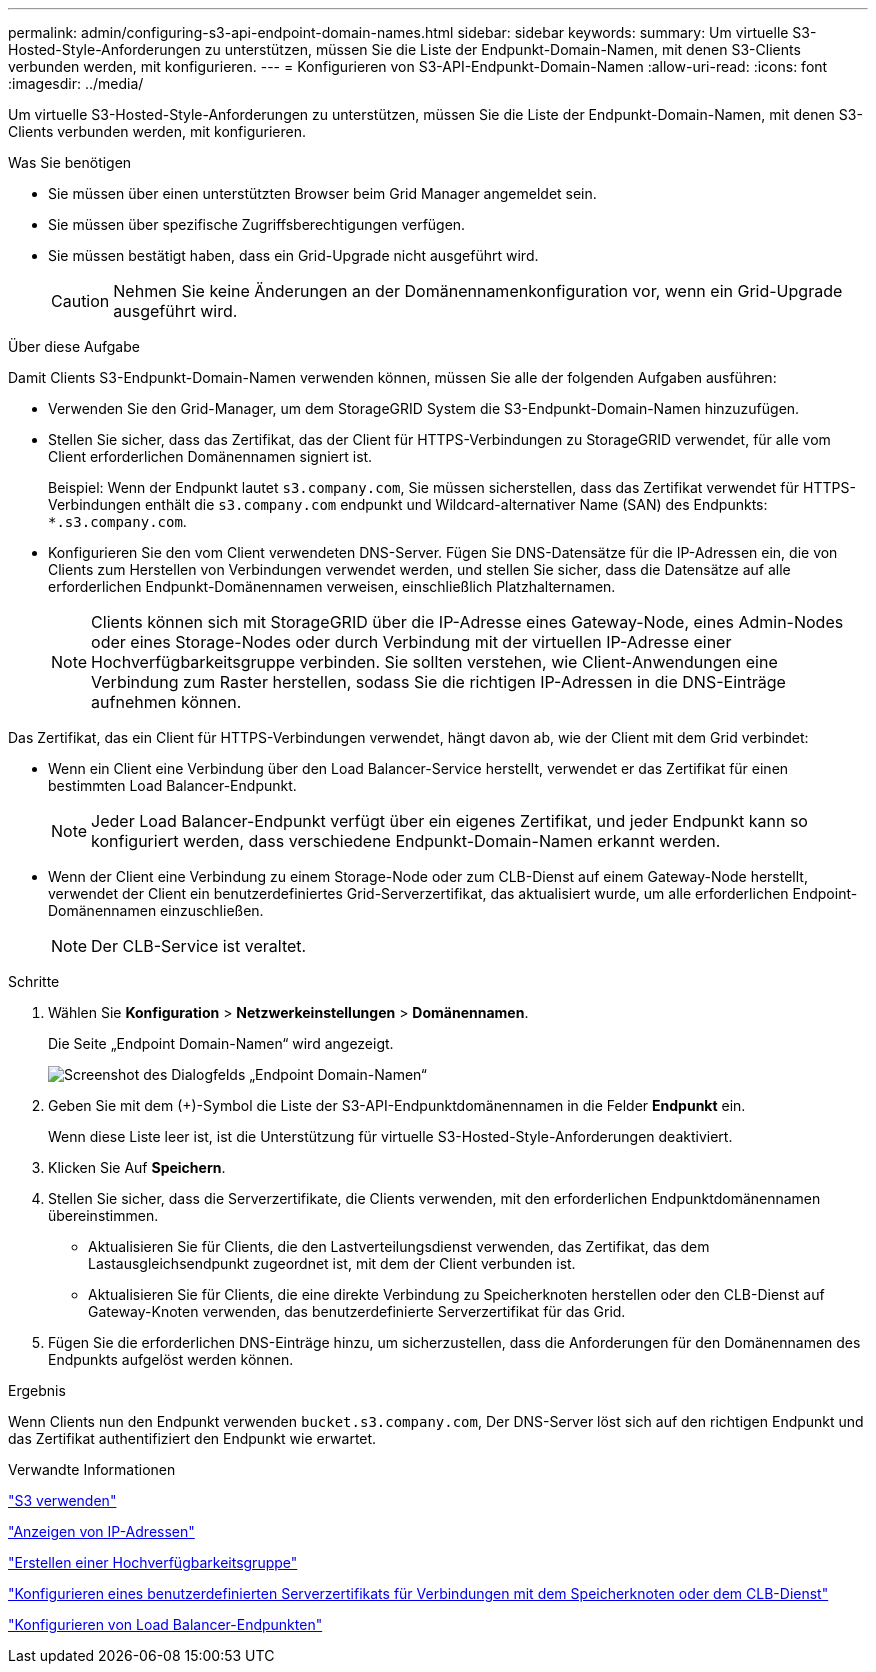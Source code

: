 ---
permalink: admin/configuring-s3-api-endpoint-domain-names.html 
sidebar: sidebar 
keywords:  
summary: Um virtuelle S3-Hosted-Style-Anforderungen zu unterstützen, müssen Sie die Liste der Endpunkt-Domain-Namen, mit denen S3-Clients verbunden werden, mit konfigurieren. 
---
= Konfigurieren von S3-API-Endpunkt-Domain-Namen
:allow-uri-read: 
:icons: font
:imagesdir: ../media/


[role="lead"]
Um virtuelle S3-Hosted-Style-Anforderungen zu unterstützen, müssen Sie die Liste der Endpunkt-Domain-Namen, mit denen S3-Clients verbunden werden, mit konfigurieren.

.Was Sie benötigen
* Sie müssen über einen unterstützten Browser beim Grid Manager angemeldet sein.
* Sie müssen über spezifische Zugriffsberechtigungen verfügen.
* Sie müssen bestätigt haben, dass ein Grid-Upgrade nicht ausgeführt wird.
+

CAUTION: Nehmen Sie keine Änderungen an der Domänennamenkonfiguration vor, wenn ein Grid-Upgrade ausgeführt wird.



.Über diese Aufgabe
Damit Clients S3-Endpunkt-Domain-Namen verwenden können, müssen Sie alle der folgenden Aufgaben ausführen:

* Verwenden Sie den Grid-Manager, um dem StorageGRID System die S3-Endpunkt-Domain-Namen hinzuzufügen.
* Stellen Sie sicher, dass das Zertifikat, das der Client für HTTPS-Verbindungen zu StorageGRID verwendet, für alle vom Client erforderlichen Domänennamen signiert ist.
+
Beispiel: Wenn der Endpunkt lautet `s3.company.com`, Sie müssen sicherstellen, dass das Zertifikat verwendet für HTTPS-Verbindungen enthält die `s3.company.com` endpunkt und Wildcard-alternativer Name (SAN) des Endpunkts: `*.s3.company.com`.

* Konfigurieren Sie den vom Client verwendeten DNS-Server. Fügen Sie DNS-Datensätze für die IP-Adressen ein, die von Clients zum Herstellen von Verbindungen verwendet werden, und stellen Sie sicher, dass die Datensätze auf alle erforderlichen Endpunkt-Domänennamen verweisen, einschließlich Platzhalternamen.
+

NOTE: Clients können sich mit StorageGRID über die IP-Adresse eines Gateway-Node, eines Admin-Nodes oder eines Storage-Nodes oder durch Verbindung mit der virtuellen IP-Adresse einer Hochverfügbarkeitsgruppe verbinden. Sie sollten verstehen, wie Client-Anwendungen eine Verbindung zum Raster herstellen, sodass Sie die richtigen IP-Adressen in die DNS-Einträge aufnehmen können.



Das Zertifikat, das ein Client für HTTPS-Verbindungen verwendet, hängt davon ab, wie der Client mit dem Grid verbindet:

* Wenn ein Client eine Verbindung über den Load Balancer-Service herstellt, verwendet er das Zertifikat für einen bestimmten Load Balancer-Endpunkt.
+

NOTE: Jeder Load Balancer-Endpunkt verfügt über ein eigenes Zertifikat, und jeder Endpunkt kann so konfiguriert werden, dass verschiedene Endpunkt-Domain-Namen erkannt werden.

* Wenn der Client eine Verbindung zu einem Storage-Node oder zum CLB-Dienst auf einem Gateway-Node herstellt, verwendet der Client ein benutzerdefiniertes Grid-Serverzertifikat, das aktualisiert wurde, um alle erforderlichen Endpoint-Domänennamen einzuschließen.
+

NOTE: Der CLB-Service ist veraltet.



.Schritte
. Wählen Sie *Konfiguration* > *Netzwerkeinstellungen* > *Domänennamen*.
+
Die Seite „Endpoint Domain-Namen“ wird angezeigt.

+
image::../media/configure_endpoint_domain_names.png[Screenshot des Dialogfelds „Endpoint Domain-Namen“]

. Geben Sie mit dem (+)-Symbol die Liste der S3-API-Endpunktdomänennamen in die Felder *Endpunkt* ein.
+
Wenn diese Liste leer ist, ist die Unterstützung für virtuelle S3-Hosted-Style-Anforderungen deaktiviert.

. Klicken Sie Auf *Speichern*.
. Stellen Sie sicher, dass die Serverzertifikate, die Clients verwenden, mit den erforderlichen Endpunktdomänennamen übereinstimmen.
+
** Aktualisieren Sie für Clients, die den Lastverteilungsdienst verwenden, das Zertifikat, das dem Lastausgleichsendpunkt zugeordnet ist, mit dem der Client verbunden ist.
** Aktualisieren Sie für Clients, die eine direkte Verbindung zu Speicherknoten herstellen oder den CLB-Dienst auf Gateway-Knoten verwenden, das benutzerdefinierte Serverzertifikat für das Grid.


. Fügen Sie die erforderlichen DNS-Einträge hinzu, um sicherzustellen, dass die Anforderungen für den Domänennamen des Endpunkts aufgelöst werden können.


.Ergebnis
Wenn Clients nun den Endpunkt verwenden `bucket.s3.company.com`, Der DNS-Server löst sich auf den richtigen Endpunkt und das Zertifikat authentifiziert den Endpunkt wie erwartet.

.Verwandte Informationen
link:../s3/index.html["S3 verwenden"]

link:viewing-ip-addresses.html["Anzeigen von IP-Adressen"]

link:creating-high-availability-group.html["Erstellen einer Hochverfügbarkeitsgruppe"]

link:configuring-custom-server-certificate-for-storage-node-or-clb.html["Konfigurieren eines benutzerdefinierten Serverzertifikats für Verbindungen mit dem Speicherknoten oder dem CLB-Dienst"]

link:configuring-load-balancer-endpoints.html["Konfigurieren von Load Balancer-Endpunkten"]
